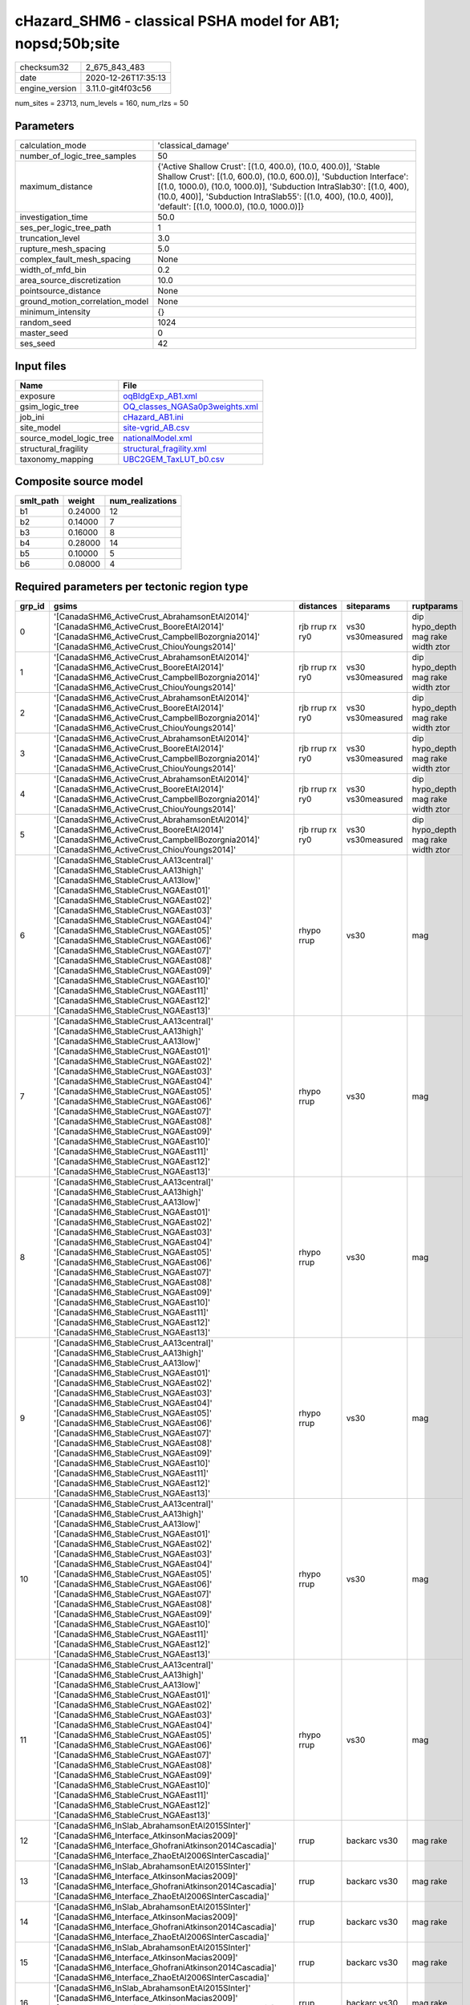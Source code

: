 cHazard_SHM6 - classical PSHA model for AB1; nopsd;50b;site
===========================================================

============== ===================
checksum32     2_675_843_483      
date           2020-12-26T17:35:13
engine_version 3.11.0-git4f03c56  
============== ===================

num_sites = 23713, num_levels = 160, num_rlzs = 50

Parameters
----------
=============================== =============================================================================================================================================================================================================================================================================================================================
calculation_mode                'classical_damage'                                                                                                                                                                                                                                                                                                           
number_of_logic_tree_samples    50                                                                                                                                                                                                                                                                                                                           
maximum_distance                {'Active Shallow Crust': [(1.0, 400.0), (10.0, 400.0)], 'Stable Shallow Crust': [(1.0, 600.0), (10.0, 600.0)], 'Subduction Interface': [(1.0, 1000.0), (10.0, 1000.0)], 'Subduction IntraSlab30': [(1.0, 400), (10.0, 400)], 'Subduction IntraSlab55': [(1.0, 400), (10.0, 400)], 'default': [(1.0, 1000.0), (10.0, 1000.0)]}
investigation_time              50.0                                                                                                                                                                                                                                                                                                                         
ses_per_logic_tree_path         1                                                                                                                                                                                                                                                                                                                            
truncation_level                3.0                                                                                                                                                                                                                                                                                                                          
rupture_mesh_spacing            5.0                                                                                                                                                                                                                                                                                                                          
complex_fault_mesh_spacing      None                                                                                                                                                                                                                                                                                                                         
width_of_mfd_bin                0.2                                                                                                                                                                                                                                                                                                                          
area_source_discretization      10.0                                                                                                                                                                                                                                                                                                                         
pointsource_distance            None                                                                                                                                                                                                                                                                                                                         
ground_motion_correlation_model None                                                                                                                                                                                                                                                                                                                         
minimum_intensity               {}                                                                                                                                                                                                                                                                                                                           
random_seed                     1024                                                                                                                                                                                                                                                                                                                         
master_seed                     0                                                                                                                                                                                                                                                                                                                            
ses_seed                        42                                                                                                                                                                                                                                                                                                                           
=============================== =============================================================================================================================================================================================================================================================================================================================

Input files
-----------
======================= ==================================================================
Name                    File                                                              
======================= ==================================================================
exposure                `oqBldgExp_AB1.xml <oqBldgExp_AB1.xml>`_                          
gsim_logic_tree         `OQ_classes_NGASa0p3weights.xml <OQ_classes_NGASa0p3weights.xml>`_
job_ini                 `cHazard_AB1.ini <cHazard_AB1.ini>`_                              
site_model              `site-vgrid_AB.csv <site-vgrid_AB.csv>`_                          
source_model_logic_tree `nationalModel.xml <nationalModel.xml>`_                          
structural_fragility    `structural_fragility.xml <structural_fragility.xml>`_            
taxonomy_mapping        `UBC2GEM_TaxLUT_b0.csv <UBC2GEM_TaxLUT_b0.csv>`_                  
======================= ==================================================================

Composite source model
----------------------
========= ======= ================
smlt_path weight  num_realizations
========= ======= ================
b1        0.24000 12              
b2        0.14000 7               
b3        0.16000 8               
b4        0.28000 14              
b5        0.10000 5               
b6        0.08000 4               
========= ======= ================

Required parameters per tectonic region type
--------------------------------------------
====== ============================================================================================================================================================================================================================================================================================================================================================================================================================================================================================================================================================================================================== =============== ================= ==================================
grp_id gsims                                                                                                                                                                                                                                                                                                                                                                                                                                                                                                                                                                                                          distances       siteparams        ruptparams                        
====== ============================================================================================================================================================================================================================================================================================================================================================================================================================================================================================================================================================================================================== =============== ================= ==================================
0      '[CanadaSHM6_ActiveCrust_AbrahamsonEtAl2014]' '[CanadaSHM6_ActiveCrust_BooreEtAl2014]' '[CanadaSHM6_ActiveCrust_CampbellBozorgnia2014]' '[CanadaSHM6_ActiveCrust_ChiouYoungs2014]'                                                                                                                                                                                                                                                                                                                                                                                                                             rjb rrup rx ry0 vs30 vs30measured dip hypo_depth mag rake width ztor
1      '[CanadaSHM6_ActiveCrust_AbrahamsonEtAl2014]' '[CanadaSHM6_ActiveCrust_BooreEtAl2014]' '[CanadaSHM6_ActiveCrust_CampbellBozorgnia2014]' '[CanadaSHM6_ActiveCrust_ChiouYoungs2014]'                                                                                                                                                                                                                                                                                                                                                                                                                             rjb rrup rx ry0 vs30 vs30measured dip hypo_depth mag rake width ztor
2      '[CanadaSHM6_ActiveCrust_AbrahamsonEtAl2014]' '[CanadaSHM6_ActiveCrust_BooreEtAl2014]' '[CanadaSHM6_ActiveCrust_CampbellBozorgnia2014]' '[CanadaSHM6_ActiveCrust_ChiouYoungs2014]'                                                                                                                                                                                                                                                                                                                                                                                                                             rjb rrup rx ry0 vs30 vs30measured dip hypo_depth mag rake width ztor
3      '[CanadaSHM6_ActiveCrust_AbrahamsonEtAl2014]' '[CanadaSHM6_ActiveCrust_BooreEtAl2014]' '[CanadaSHM6_ActiveCrust_CampbellBozorgnia2014]' '[CanadaSHM6_ActiveCrust_ChiouYoungs2014]'                                                                                                                                                                                                                                                                                                                                                                                                                             rjb rrup rx ry0 vs30 vs30measured dip hypo_depth mag rake width ztor
4      '[CanadaSHM6_ActiveCrust_AbrahamsonEtAl2014]' '[CanadaSHM6_ActiveCrust_BooreEtAl2014]' '[CanadaSHM6_ActiveCrust_CampbellBozorgnia2014]' '[CanadaSHM6_ActiveCrust_ChiouYoungs2014]'                                                                                                                                                                                                                                                                                                                                                                                                                             rjb rrup rx ry0 vs30 vs30measured dip hypo_depth mag rake width ztor
5      '[CanadaSHM6_ActiveCrust_AbrahamsonEtAl2014]' '[CanadaSHM6_ActiveCrust_BooreEtAl2014]' '[CanadaSHM6_ActiveCrust_CampbellBozorgnia2014]' '[CanadaSHM6_ActiveCrust_ChiouYoungs2014]'                                                                                                                                                                                                                                                                                                                                                                                                                             rjb rrup rx ry0 vs30 vs30measured dip hypo_depth mag rake width ztor
6      '[CanadaSHM6_StableCrust_AA13central]' '[CanadaSHM6_StableCrust_AA13high]' '[CanadaSHM6_StableCrust_AA13low]' '[CanadaSHM6_StableCrust_NGAEast01]' '[CanadaSHM6_StableCrust_NGAEast02]' '[CanadaSHM6_StableCrust_NGAEast03]' '[CanadaSHM6_StableCrust_NGAEast04]' '[CanadaSHM6_StableCrust_NGAEast05]' '[CanadaSHM6_StableCrust_NGAEast06]' '[CanadaSHM6_StableCrust_NGAEast07]' '[CanadaSHM6_StableCrust_NGAEast08]' '[CanadaSHM6_StableCrust_NGAEast09]' '[CanadaSHM6_StableCrust_NGAEast10]' '[CanadaSHM6_StableCrust_NGAEast11]' '[CanadaSHM6_StableCrust_NGAEast12]' '[CanadaSHM6_StableCrust_NGAEast13]' rhypo rrup      vs30              mag                               
7      '[CanadaSHM6_StableCrust_AA13central]' '[CanadaSHM6_StableCrust_AA13high]' '[CanadaSHM6_StableCrust_AA13low]' '[CanadaSHM6_StableCrust_NGAEast01]' '[CanadaSHM6_StableCrust_NGAEast02]' '[CanadaSHM6_StableCrust_NGAEast03]' '[CanadaSHM6_StableCrust_NGAEast04]' '[CanadaSHM6_StableCrust_NGAEast05]' '[CanadaSHM6_StableCrust_NGAEast06]' '[CanadaSHM6_StableCrust_NGAEast07]' '[CanadaSHM6_StableCrust_NGAEast08]' '[CanadaSHM6_StableCrust_NGAEast09]' '[CanadaSHM6_StableCrust_NGAEast10]' '[CanadaSHM6_StableCrust_NGAEast11]' '[CanadaSHM6_StableCrust_NGAEast12]' '[CanadaSHM6_StableCrust_NGAEast13]' rhypo rrup      vs30              mag                               
8      '[CanadaSHM6_StableCrust_AA13central]' '[CanadaSHM6_StableCrust_AA13high]' '[CanadaSHM6_StableCrust_AA13low]' '[CanadaSHM6_StableCrust_NGAEast01]' '[CanadaSHM6_StableCrust_NGAEast02]' '[CanadaSHM6_StableCrust_NGAEast03]' '[CanadaSHM6_StableCrust_NGAEast04]' '[CanadaSHM6_StableCrust_NGAEast05]' '[CanadaSHM6_StableCrust_NGAEast06]' '[CanadaSHM6_StableCrust_NGAEast07]' '[CanadaSHM6_StableCrust_NGAEast08]' '[CanadaSHM6_StableCrust_NGAEast09]' '[CanadaSHM6_StableCrust_NGAEast10]' '[CanadaSHM6_StableCrust_NGAEast11]' '[CanadaSHM6_StableCrust_NGAEast12]' '[CanadaSHM6_StableCrust_NGAEast13]' rhypo rrup      vs30              mag                               
9      '[CanadaSHM6_StableCrust_AA13central]' '[CanadaSHM6_StableCrust_AA13high]' '[CanadaSHM6_StableCrust_AA13low]' '[CanadaSHM6_StableCrust_NGAEast01]' '[CanadaSHM6_StableCrust_NGAEast02]' '[CanadaSHM6_StableCrust_NGAEast03]' '[CanadaSHM6_StableCrust_NGAEast04]' '[CanadaSHM6_StableCrust_NGAEast05]' '[CanadaSHM6_StableCrust_NGAEast06]' '[CanadaSHM6_StableCrust_NGAEast07]' '[CanadaSHM6_StableCrust_NGAEast08]' '[CanadaSHM6_StableCrust_NGAEast09]' '[CanadaSHM6_StableCrust_NGAEast10]' '[CanadaSHM6_StableCrust_NGAEast11]' '[CanadaSHM6_StableCrust_NGAEast12]' '[CanadaSHM6_StableCrust_NGAEast13]' rhypo rrup      vs30              mag                               
10     '[CanadaSHM6_StableCrust_AA13central]' '[CanadaSHM6_StableCrust_AA13high]' '[CanadaSHM6_StableCrust_AA13low]' '[CanadaSHM6_StableCrust_NGAEast01]' '[CanadaSHM6_StableCrust_NGAEast02]' '[CanadaSHM6_StableCrust_NGAEast03]' '[CanadaSHM6_StableCrust_NGAEast04]' '[CanadaSHM6_StableCrust_NGAEast05]' '[CanadaSHM6_StableCrust_NGAEast06]' '[CanadaSHM6_StableCrust_NGAEast07]' '[CanadaSHM6_StableCrust_NGAEast08]' '[CanadaSHM6_StableCrust_NGAEast09]' '[CanadaSHM6_StableCrust_NGAEast10]' '[CanadaSHM6_StableCrust_NGAEast11]' '[CanadaSHM6_StableCrust_NGAEast12]' '[CanadaSHM6_StableCrust_NGAEast13]' rhypo rrup      vs30              mag                               
11     '[CanadaSHM6_StableCrust_AA13central]' '[CanadaSHM6_StableCrust_AA13high]' '[CanadaSHM6_StableCrust_AA13low]' '[CanadaSHM6_StableCrust_NGAEast01]' '[CanadaSHM6_StableCrust_NGAEast02]' '[CanadaSHM6_StableCrust_NGAEast03]' '[CanadaSHM6_StableCrust_NGAEast04]' '[CanadaSHM6_StableCrust_NGAEast05]' '[CanadaSHM6_StableCrust_NGAEast06]' '[CanadaSHM6_StableCrust_NGAEast07]' '[CanadaSHM6_StableCrust_NGAEast08]' '[CanadaSHM6_StableCrust_NGAEast09]' '[CanadaSHM6_StableCrust_NGAEast10]' '[CanadaSHM6_StableCrust_NGAEast11]' '[CanadaSHM6_StableCrust_NGAEast12]' '[CanadaSHM6_StableCrust_NGAEast13]' rhypo rrup      vs30              mag                               
12     '[CanadaSHM6_InSlab_AbrahamsonEtAl2015SInter]' '[CanadaSHM6_Interface_AtkinsonMacias2009]' '[CanadaSHM6_Interface_GhofraniAtkinson2014Cascadia]' '[CanadaSHM6_Interface_ZhaoEtAl2006SInterCascadia]'                                                                                                                                                                                                                                                                                                                                                                                                           rrup            backarc vs30      mag rake                          
13     '[CanadaSHM6_InSlab_AbrahamsonEtAl2015SInter]' '[CanadaSHM6_Interface_AtkinsonMacias2009]' '[CanadaSHM6_Interface_GhofraniAtkinson2014Cascadia]' '[CanadaSHM6_Interface_ZhaoEtAl2006SInterCascadia]'                                                                                                                                                                                                                                                                                                                                                                                                           rrup            backarc vs30      mag rake                          
14     '[CanadaSHM6_InSlab_AbrahamsonEtAl2015SInter]' '[CanadaSHM6_Interface_AtkinsonMacias2009]' '[CanadaSHM6_Interface_GhofraniAtkinson2014Cascadia]' '[CanadaSHM6_Interface_ZhaoEtAl2006SInterCascadia]'                                                                                                                                                                                                                                                                                                                                                                                                           rrup            backarc vs30      mag rake                          
15     '[CanadaSHM6_InSlab_AbrahamsonEtAl2015SInter]' '[CanadaSHM6_Interface_AtkinsonMacias2009]' '[CanadaSHM6_Interface_GhofraniAtkinson2014Cascadia]' '[CanadaSHM6_Interface_ZhaoEtAl2006SInterCascadia]'                                                                                                                                                                                                                                                                                                                                                                                                           rrup            backarc vs30      mag rake                          
16     '[CanadaSHM6_InSlab_AbrahamsonEtAl2015SInter]' '[CanadaSHM6_Interface_AtkinsonMacias2009]' '[CanadaSHM6_Interface_GhofraniAtkinson2014Cascadia]' '[CanadaSHM6_Interface_ZhaoEtAl2006SInterCascadia]'                                                                                                                                                                                                                                                                                                                                                                                                           rrup            backarc vs30      mag rake                          
17     '[CanadaSHM6_InSlab_AbrahamsonEtAl2015SInter]' '[CanadaSHM6_Interface_AtkinsonMacias2009]' '[CanadaSHM6_Interface_GhofraniAtkinson2014Cascadia]' '[CanadaSHM6_Interface_ZhaoEtAl2006SInterCascadia]'                                                                                                                                                                                                                                                                                                                                                                                                           rrup            backarc vs30      mag rake                          
18     '[CanadaSHM6_InSlab_AbrahamsonEtAl2015SSlab30]' '[CanadaSHM6_InSlab_AtkinsonBoore2003SSlabCascadia30]' '[CanadaSHM6_InSlab_GarciaEtAl2005SSlab30]' '[CanadaSHM6_InSlab_ZhaoEtAl2006SSlabCascadia30]'                                                                                                                                                                                                                                                                                                                                                                                                           rhypo rrup      backarc vs30      hypo_depth mag                    
19     '[CanadaSHM6_InSlab_AbrahamsonEtAl2015SSlab30]' '[CanadaSHM6_InSlab_AtkinsonBoore2003SSlabCascadia30]' '[CanadaSHM6_InSlab_GarciaEtAl2005SSlab30]' '[CanadaSHM6_InSlab_ZhaoEtAl2006SSlabCascadia30]'                                                                                                                                                                                                                                                                                                                                                                                                           rhypo rrup      backarc vs30      hypo_depth mag                    
20     '[CanadaSHM6_InSlab_AbrahamsonEtAl2015SSlab30]' '[CanadaSHM6_InSlab_AtkinsonBoore2003SSlabCascadia30]' '[CanadaSHM6_InSlab_GarciaEtAl2005SSlab30]' '[CanadaSHM6_InSlab_ZhaoEtAl2006SSlabCascadia30]'                                                                                                                                                                                                                                                                                                                                                                                                           rhypo rrup      backarc vs30      hypo_depth mag                    
21     '[CanadaSHM6_InSlab_AbrahamsonEtAl2015SSlab30]' '[CanadaSHM6_InSlab_AtkinsonBoore2003SSlabCascadia30]' '[CanadaSHM6_InSlab_GarciaEtAl2005SSlab30]' '[CanadaSHM6_InSlab_ZhaoEtAl2006SSlabCascadia30]'                                                                                                                                                                                                                                                                                                                                                                                                           rhypo rrup      backarc vs30      hypo_depth mag                    
22     '[CanadaSHM6_InSlab_AbrahamsonEtAl2015SSlab30]' '[CanadaSHM6_InSlab_AtkinsonBoore2003SSlabCascadia30]' '[CanadaSHM6_InSlab_GarciaEtAl2005SSlab30]' '[CanadaSHM6_InSlab_ZhaoEtAl2006SSlabCascadia30]'                                                                                                                                                                                                                                                                                                                                                                                                           rhypo rrup      backarc vs30      hypo_depth mag                    
23     '[CanadaSHM6_InSlab_AbrahamsonEtAl2015SSlab30]' '[CanadaSHM6_InSlab_AtkinsonBoore2003SSlabCascadia30]' '[CanadaSHM6_InSlab_GarciaEtAl2005SSlab30]' '[CanadaSHM6_InSlab_ZhaoEtAl2006SSlabCascadia30]'                                                                                                                                                                                                                                                                                                                                                                                                           rhypo rrup      backarc vs30      hypo_depth mag                    
24     '[CanadaSHM6_InSlab_AbrahamsonEtAl2015SSlab55]' '[CanadaSHM6_InSlab_AtkinsonBoore2003SSlabCascadia55]' '[CanadaSHM6_InSlab_GarciaEtAl2005SSlab55]' '[CanadaSHM6_InSlab_ZhaoEtAl2006SSlabCascadia55]'                                                                                                                                                                                                                                                                                                                                                                                                           rhypo rrup      backarc vs30      hypo_depth mag                    
25     '[CanadaSHM6_InSlab_AbrahamsonEtAl2015SSlab55]' '[CanadaSHM6_InSlab_AtkinsonBoore2003SSlabCascadia55]' '[CanadaSHM6_InSlab_GarciaEtAl2005SSlab55]' '[CanadaSHM6_InSlab_ZhaoEtAl2006SSlabCascadia55]'                                                                                                                                                                                                                                                                                                                                                                                                           rhypo rrup      backarc vs30      hypo_depth mag                    
26     '[CanadaSHM6_InSlab_AbrahamsonEtAl2015SSlab55]' '[CanadaSHM6_InSlab_AtkinsonBoore2003SSlabCascadia55]' '[CanadaSHM6_InSlab_GarciaEtAl2005SSlab55]' '[CanadaSHM6_InSlab_ZhaoEtAl2006SSlabCascadia55]'                                                                                                                                                                                                                                                                                                                                                                                                           rhypo rrup      backarc vs30      hypo_depth mag                    
27     '[CanadaSHM6_InSlab_AbrahamsonEtAl2015SSlab55]' '[CanadaSHM6_InSlab_AtkinsonBoore2003SSlabCascadia55]' '[CanadaSHM6_InSlab_GarciaEtAl2005SSlab55]' '[CanadaSHM6_InSlab_ZhaoEtAl2006SSlabCascadia55]'                                                                                                                                                                                                                                                                                                                                                                                                           rhypo rrup      backarc vs30      hypo_depth mag                    
28     '[CanadaSHM6_InSlab_AbrahamsonEtAl2015SSlab55]' '[CanadaSHM6_InSlab_AtkinsonBoore2003SSlabCascadia55]' '[CanadaSHM6_InSlab_GarciaEtAl2005SSlab55]' '[CanadaSHM6_InSlab_ZhaoEtAl2006SSlabCascadia55]'                                                                                                                                                                                                                                                                                                                                                                                                           rhypo rrup      backarc vs30      hypo_depth mag                    
29     '[CanadaSHM6_InSlab_AbrahamsonEtAl2015SSlab55]' '[CanadaSHM6_InSlab_AtkinsonBoore2003SSlabCascadia55]' '[CanadaSHM6_InSlab_GarciaEtAl2005SSlab55]' '[CanadaSHM6_InSlab_ZhaoEtAl2006SSlabCascadia55]'                                                                                                                                                                                                                                                                                                                                                                                                           rhypo rrup      backarc vs30      hypo_depth mag                    
====== ============================================================================================================================================================================================================================================================================================================================================================================================================================================================================================================================================================================================================== =============== ================= ==================================

Exposure model
--------------
=========== =======
#assets     127_116
#taxonomies 680    
=========== =======

============= ======= ======= === === ========= ==========
taxonomy      mean    stddev  min max num_sites num_assets
RES3E-W2-LC   1.31496 0.64362 1   5   254       334       
RES3E-W2-PC   1.26923 0.66033 1   6   286       363       
COM3-C2L-PC   1.33902 1.04878 1   12  410       549       
COM3-C3L-PC   1.37764 1.30308 1   22  805       1_109     
COM3-RM1L-PC  1.36478 1.18688 1   15  477       651       
COM3-URML-PC  1.31831 1.03032 1   14  688       907       
COM3-W3-PC    1.25441 1.12513 1   15  397       498       
RES3D-RM1L-PC 1.18750 0.57394 1   5   160       190       
RES3D-URML-PC 1.03030 0.17273 1   2   66        68        
RES3D-W2-PC   1.54717 1.66286 1   24  477       738       
RES3F-C2M-PC  1.00000 0.0     1   1   17        17        
RES3F-URMM-PC 1.14286 0.41739 1   3   42        48        
COM7-W3-PC    1.23148 0.69183 1   7   108       133       
COM1-RM1L-PC  1.41611 1.13110 1   10  447       633       
COM1-S4L-PC   1.30178 0.80033 1   7   169       220       
COM1-S5L-PC   1.27391 0.72312 1   7   230       293       
COM1-W3-PC    1.23841 0.69367 1   9   302       374       
COM4-C1L-PC   1.23515 0.90855 1   11  404       499       
COM4-PC1-PC   1.27645 0.79080 1   7   293       374       
COM4-RM1L-PC  1.46766 1.48470 1   22  1_206     1_770     
COM4-RM2L-PC  1.08451 0.28013 1   2   71        77        
COM4-S4L-PC   1.30994 0.84094 1   8   342       448       
COM4-W3-PC    1.32940 1.18157 1   19  847       1_126     
COM2-C2L-PC   1.14013 0.66466 1   7   157       179       
RES1-W1-LC    2.13345 2.29631 1   86  19_671    41_967    
RES1-W1-PC    1.40255 1.65840 1   38  2_273     3_188     
RES1-W4-PC    1.49748 1.74840 1   61  8_545     12_796    
RES3A-W1-LC   2.35678 2.64614 1   54  1_948     4_591     
RES1-URML-PC  1.22415 1.17965 1   27  2_253     2_758     
RES1-W4-LC    1.26036 0.59556 1   19  5_381     6_782     
COM2-RM1L-PC  1.23529 0.59241 1   5   119       147       
COM4-S1L-PC   1.27062 0.85148 1   10  388       493       
COM4-S1M-PC   1.09259 0.29121 1   2   108       118       
COM4-URML-PC  1.18905 0.55935 1   8   566       673       
IND6-RM1M-PC  1.00000 0.0     1   1   24        24        
IND6-S1L-PC   1.08511 0.45825 1   4   47        51        
IND4-C2L-PC   1.37324 1.23041 1   12  284       390       
IND4-RM1M-PC  1.08333 0.28868 1   2   12        13        
IND3-C2L-PC   1.22727 0.56501 1   4   44        54        
IND3-URML-PC  1.05556 0.23121 1   2   54        57        
REL1-RM1L-PC  1.23529 0.56188 1   4   238       294       
REL1-S5M-PC   1.00000 0.0     1   1   3         3         
REL1-W2-PC    1.34511 1.05847 1   13  368       495       
AGR1-W3-PC    1.51230 0.80370 1   5   244       369       
COM1-C3L-PC   1.17073 0.54522 1   7   246       288       
COM4-C3L-PC   1.10438 0.40170 1   5   297       328       
RES3B-URML-PC 1.30661 0.94856 1   12  499       652       
COM2-S1L-PC   1.34764 1.00181 1   12  233       314       
COM2-S2L-PC   1.32768 0.93236 1   9   177       235       
RES3D-W2-LC   1.75856 1.09921 1   10  526       925       
RES3D-W4-PC   1.33333 0.95405 1   10  324       432       
COM3-C3M-PC   1.06579 0.37720 1   4   76        81        
RES3C-RM1L-PC 1.40850 1.02739 1   11  306       431       
RES3C-W1-LC   1.38938 0.71330 1   8   452       628       
RES3C-W2-LC   1.22552 0.42560 1   3   337       413       
RES3C-W2-PC   1.38961 0.84711 1   11  385       535       
RES3C-W4-PC   1.33550 0.82929 1   9   307       410       
IND6-C3L-PC   1.12849 0.46167 1   5   358       404       
IND6-S4M-PC   1.07692 0.27735 1   2   13        14        
IND6-W3-PC    1.09774 0.40573 1   4   133       146       
RES3A-W4-PC   1.52530 1.24683 1   21  988       1_507     
COM4-S2L-PC   1.26888 0.79595 1   11  331       420       
COM4-S5L-PC   1.21437 0.75958 1   12  863       1_048     
RES3B-W1-LC   1.33158 0.71954 1   9   380       506       
RES3B-W2-PC   1.43045 0.81662 1   9   381       545       
RES3A-W2-PC   1.27802 0.88561 1   14  464       593       
IND6-C2L-PC   1.16547 0.57227 1   6   139       162       
COM4-S3-PC    1.20000 0.51716 1   5   170       204       
RES3B-W4-PC   1.27500 0.49049 1   3   200       255       
RES2-MH-LC    1.14471 0.47572 1   9   1_465     1_677     
RES2-MH-PC    1.29694 0.85835 1   15  2_812     3_647     
IND6-RM1L-PC  1.17872 0.60090 1   6   235       277       
RES3C-C1L-PC  1.06250 0.24593 1   2   32        34        
RES3C-URML-PC 1.00769 0.08771 1   2   130       131       
RES3F-W2-PC   1.17703 0.47256 1   5   209       246       
RES3D-C2M-PC  1.07407 0.26688 1   2   27        29        
RES3D-S4L-PC  1.10526 0.31530 1   2   19        21        
COM4-S5M-PC   1.05983 0.23819 1   2   117       124       
COM2-PC1-PC   1.24561 0.82432 1   9   228       284       
IND1-RM1L-PC  1.19266 0.51778 1   5   109       130       
IND1-W3-PC    1.20175 0.48298 1   3   114       137       
COM1-C2L-LC   1.08791 0.38437 1   4   91        99        
COM3-W3-LC    1.09690 0.35603 1   4   258       283       
RES3F-W2-LC   1.25000 0.51263 1   3   216       270       
RES3A-W4-LC   1.27062 0.47912 1   5   691       878       
COM3-RM2M-PC  1.00000 0.0     1   1   15        15        
COM1-PC1-PC   1.15789 0.44521 1   3   95        110       
COM3-S4L-PC   1.00000 0.0     1   1   42        42        
COM1-RM1L-LC  1.15054 0.48606 1   7   279       321       
RES3C-W4-LC   1.15603 0.41816 1   5   282       326       
EDU1-W2-PC    1.23355 0.66605 1   7   304       375       
IND1-C2L-PC   1.19549 0.51432 1   4   133       159       
COM1-S2L-PC   1.06667 0.33029 1   3   45        48        
COM1-URML-PC  1.15419 0.40791 1   3   227       262       
COM3-RM2L-PC  1.05128 0.32026 1   3   39        41        
IND2-C2L-PC   1.05714 0.23550 1   2   35        37        
IND2-PC2L-PC  1.05128 0.22346 1   2   39        41        
IND2-S1L-PC   1.05128 0.22346 1   2   39        41        
IND2-URML-PC  1.06122 0.24223 1   2   49        52        
REL1-RM1M-PC  1.07143 0.26227 1   2   28        30        
COM2-W3-PC    1.24038 0.64605 1   5   104       129       
GOV1-S2L-PC   1.00000 0.0     1   1   2         2         
GOV1-W2-PC    1.16842 0.53896 1   4   95        111       
REL1-C3L-PC   1.10870 0.37670 1   3   92        102       
EDU1-RM1L-PC  1.00000 0.0     1   1   28        28        
COM4-S4L-LC   1.11163 0.42865 1   5   215       239       
COM7-S4L-PC   1.13158 0.49912 1   4   76        86        
IND6-C2M-PC   1.08333 0.40825 1   3   24        26        
IND6-W3-LC    1.03704 0.19003 1   2   81        84        
COM1-RM2L-PC  1.02564 0.16013 1   2   39        40        
COM4-C2L-PC   1.18043 0.56578 1   5   327       386       
COM3-S1L-PC   1.04167 0.20412 1   2   24        25        
IND4-RM1L-PC  1.32110 0.94164 1   8   109       144       
RES4-RM1M-PC  1.05128 0.22346 1   2   39        41        
RES4-W3-PC    1.40152 0.81830 1   7   132       185       
REL1-S5L-PC   1.00000 0.0     1   1   6         6         
COM4-PC2L-PC  1.10843 0.41355 1   4   83        92        
COM7-W3-LC    1.01587 0.12599 1   2   63        64        
RES3D-RM1L-LC 1.08197 0.30397 1   3   122       132       
RES3E-W4-PC   1.08750 0.28435 1   2   80        87        
COM4-W3-LC    1.10604 0.31339 1   3   613       678       
IND2-PC1-LC   1.08108 0.27672 1   2   37        40        
IND6-C3M-PC   1.05556 0.23231 1   2   36        38        
REL1-C2L-LC   1.00000 0.0     1   1   8         8         
RES3A-W2-LC   1.14085 0.37767 1   4   284       324       
COM7-S2L-PC   1.23333 0.67891 1   4   30        37        
RES3D-W4-LC   1.20179 0.43454 1   4   223       268       
RES4-C3L-PC   1.22222 0.54832 1   3   18        22        
RES4-RM1L-PC  1.10000 0.37893 1   3   40        44        
REL1-RM1M-LC  1.00000 0.0     1   1   8         8         
RES3C-C1M-PC  1.00000 0.0     1   1   16        16        
RES3C-RM1L-LC 1.15909 0.39212 1   4   308       357       
EDU1-MH-PC    1.12500 0.46340 1   3   40        45        
IND4-C3L-PC   1.14583 0.41203 1   3   48        55        
IND4-URML-PC  1.36923 0.65118 1   4   65        89        
IND1-C3L-PC   1.20000 0.40289 1   2   70        84        
IND1-C3M-PC   1.14286 0.36314 1   2   14        16        
RES4-C2H-PC   1.28571 0.75593 1   3   7         9         
RES4-C2M-PC   1.04348 0.20851 1   2   23        24        
COM1-S1L-PC   1.13514 0.38193 1   3   74        84        
COM3-S2L-PC   1.00000 0.0     1   1   4         4         
RES3D-C3L-PC  1.00000 0.0     1   1   2         2         
AGR1-W3-LC    1.64032 1.05460 1   7   253       415       
IND2-PC1-PC   1.14085 0.35034 1   2   71        81        
COM4-C2H-PC   1.17925 0.47403 1   4   106       125       
COM4-C2M-PC   1.07500 0.30914 1   3   80        86        
COM4-S2H-PC   1.02857 0.16903 1   2   35        36        
COM2-C3M-PC   1.10843 0.34964 1   3   83        92        
COM4-S2M-PC   1.04412 0.20688 1   2   68        71        
IND2-RM1L-PC  1.18072 0.47227 1   3   83        98        
COM6-W3-PC    1.15385 0.55470 1   3   13        15        
RES6-W3-LC    1.00000 0.0     1   1   13        13        
IND4-C2M-PC   1.09091 0.30151 1   2   11        12        
COM1-C2L-PC   1.17901 0.55621 1   6   162       191       
COM4-S4M-PC   1.02941 0.17150 1   2   34        35        
RES3E-URML-PC 1.00000 0.0     1   1   17        17        
RES4-C1M-PC   1.00000 0.0     1   1   2         2         
GOV1-C2L-PC   1.12195 0.39970 1   3   41        46        
GOV1-RM1M-PC  1.10526 0.31530 1   2   19        21        
REL1-RM2M-PC  1.00000 0.0     1   1   3         3         
RES4-RM1L-LC  1.04000 0.20000 1   2   25        26        
COM4-C1L-LC   1.08696 0.32174 1   4   253       275       
COM4-RM1M-PC  1.09091 0.29080 1   2   44        48        
COM7-RM1L-PC  1.24561 0.58840 1   5   114       142       
RES3D-C1L-PC  1.00000 0.0     1   1   10        10        
RES3D-S1L-PC  1.00000 0.0     1   1   4         4         
RES3A-URML-PC 1.08271 0.30207 1   3   266       288       
RES3E-C1M-PC  1.00000 0.0     1   1   3         3         
RES4-W3-LC    1.24051 0.55965 1   4   79        98        
COM5-S5L-PC   1.04000 0.20000 1   2   25        26        
EDU2-W3-PC    1.00000 0.0     1   1   10        10        
COM5-C2L-LC   1.00000 0.0     1   1   4         4         
COM5-S4L-PC   1.25000 0.54072 1   3   60        75        
COM5-W3-PC    1.10000 0.30779 1   2   20        22        
RES3E-C2M-PC  1.00000 0.0     1   1   23        23        
COM1-PC2L-PC  1.05263 0.22629 1   2   38        40        
COM1-S4M-PC   1.00000 0.0     1   1   7         7         
COM1-W3-LC    1.09045 0.30461 1   3   199       217       
COM3-RM1L-LC  1.13389 0.37638 1   4   239       271       
COM3-S5L-PC   1.05882 0.23883 1   2   34        36        
RES3D-C1M-PC  1.00000 0.0     1   1   5         5         
RES3D-C2L-PC  1.00000 0.0     1   1   22        22        
COM4-URMM-PC  1.09259 0.33074 1   3   162       177       
COM4-S1H-PC   1.00000 0.0     1   1   6         6         
COM7-S5L-PC   1.20635 0.40793 1   2   63        76        
COM7-URML-PC  1.14545 0.40452 1   3   55        63        
COM1-S1M-LC   1.00000 0.0     1   1   3         3         
REL1-URML-PC  1.04167 0.20412 1   2   24        25        
COM3-PC1-PC   1.03333 0.18257 1   2   30        31        
IND2-W3-PC    1.00000 0.0     1   1   20        20        
COM2-URML-PC  1.05634 0.23221 1   2   71        75        
IND6-S4M-LC   1.00000 0.0     1   1   12        12        
COM2-S2L-LC   1.10577 0.33900 1   3   104       115       
IND4-RM2L-PC  1.00000 0.0     1   1   13        13        
IND6-S4L-PC   1.08333 0.28868 1   2   12        13        
COM2-W3-LC    1.07595 0.26661 1   2   79        85        
COM3-RM2L-LC  1.10000 0.30779 1   2   20        22        
IND4-C2L-LC   1.13043 0.42381 1   5   184       208       
IND4-RM1L-LC  1.07353 0.26294 1   2   68        73        
IND4-S1L-LC   1.11111 0.33333 1   2   9         10        
IND4-S1L-PC   1.25926 0.52569 1   3   27        34        
IND4-S2L-PC   1.23810 0.43644 1   2   21        26        
IND4-S2M-PC   1.33333 0.57735 1   3   21        28        
IND4-S3-PC    1.16667 0.38925 1   2   12        14        
IND4-S4M-PC   1.00000 0.0     1   1   10        10        
IND6-C2L-LC   1.07317 0.26202 1   2   82        88        
COM3-RM1M-PC  1.02500 0.15811 1   2   40        41        
IND1-RM1L-LC  1.08451 0.28013 1   2   71        77        
IND1-URML-PC  1.04950 0.21800 1   2   101       106       
IND1-W3-LC    1.05556 0.23121 1   2   54        57        
COM2-C3H-PC   1.15517 0.36523 1   2   58        67        
COM2-C3L-PC   1.00000 0.0     1   1   21        21        
COM2-PC2L-PC  1.22330 0.54110 1   4   103       126       
COM2-S1L-LC   1.11034 0.31441 1   2   145       161       
COM2-S3-PC    1.16484 0.52204 1   5   91        106       
COM2-S5L-PC   1.10714 0.31497 1   2   28        31        
COM4-C1M-PC   1.12698 0.38066 1   3   63        71        
COM4-C2L-LC   1.08796 0.28390 1   2   216       235       
COM4-PC1-LC   1.10194 0.34823 1   4   206       227       
COM4-RM1L-LC  1.17978 0.47712 1   9   801       945       
COM4-S1L-LC   1.05217 0.22286 1   2   230       242       
COM4-S2L-LC   1.07692 0.26716 1   2   195       210       
COM4-S3-LC    1.04040 0.19791 1   2   99        103       
COM1-S4L-LC   1.11111 0.40125 1   4   99        110       
COM7-C2L-PC   1.11364 0.32104 1   2   44        49        
COM1-S3-PC    1.03571 0.18898 1   2   28        29        
EDU1-C3L-PC   1.02778 0.16667 1   2   36        37        
RES3C-RM2L-PC 1.05000 0.22361 1   2   20        21        
AGR1-URMM-PC  1.12500 0.33304 1   2   72        81        
COM4-S1M-LC   1.02000 0.14142 1   2   50        51        
COM2-C2L-LC   1.09615 0.38211 1   4   104       114       
COM2-C2M-PC   1.07547 0.26668 1   2   53        57        
COM2-PC1-LC   1.08392 0.34593 1   4   143       155       
COM2-S3-LC    1.04412 0.20688 1   2   68        71        
GOV1-C2L-LC   1.00000 0.0     1   1   10        10        
GOV1-S5L-PC   1.00000 0.0     1   1   7         7         
REL1-W2-LC    1.09357 0.34728 1   4   171       187       
EDU1-W2-LC    1.07042 0.25676 1   2   142       152       
IND4-W3-PC    1.14706 0.35949 1   2   34        39        
RES4-RM1M-LC  1.04545 0.21320 1   2   22        23        
RES4-URMM-PC  1.02857 0.16903 1   2   35        36        
COM3-C2L-LC   1.12054 0.41142 1   5   224       251       
EDU1-S5L-PC   1.00000 0.0     1   1   25        25        
COM1-RM1M-PC  1.04545 0.21071 1   2   44        46        
COM5-S4L-LC   1.00000 0.0     1   1   20        20        
COM2-RM1M-PC  1.17172 0.47467 1   4   99        116       
REL1-RM1L-LC  1.04598 0.21065 1   2   87        91        
COM1-RM1M-LC  1.06667 0.25820 1   2   15        16        
COM7-C2L-LC   1.00000 0.0     1   1   18        18        
RES3A-RM1L-PC 1.05882 0.24254 1   2   17        18        
COM2-RM1M-LC  1.08511 0.28206 1   2   47        51        
COM4-C3M-PC   1.08824 0.28575 1   2   68        74        
COM4-PC2M-PC  1.00000 0.0     1   1   64        64        
COM7-S4L-LC   1.02632 0.16222 1   2   38        39        
RES3C-S5L-PC  1.00000 0.0     1   1   37        37        
COM6-MH-PC    1.00000 0.0     1   1   5         5         
GOV2-PC1-LC   1.00000 NaN     1   1   1         1         
GOV2-W2-PC    1.13043 0.34435 1   2   23        26        
GOV1-RM1L-PC  1.13333 0.38912 1   3   60        68        
GOV1-RM1L-LC  1.00000 0.0     1   1   25        25        
IND2-C2L-LC   1.04348 0.20851 1   2   23        24        
IND2-S2L-PC   1.02381 0.15430 1   2   42        43        
IND1-S4L-PC   1.14286 0.37796 1   2   7         8         
REL1-C3M-PC   1.00000 0.0     1   1   6         6         
COM4-PC2M-LC  1.00000 0.0     1   1   44        44        
IND1-C2L-LC   1.05797 0.23540 1   2   69        73        
IND6-RM1L-LC  1.07353 0.26197 1   2   136       146       
RES3F-W4-PC   1.00000 0.0     1   1   21        21        
IND4-RM1M-LC  1.00000 0.0     1   1   12        12        
COM3-RM2M-LC  1.00000 0.0     1   1   5         5         
RES3E-S2M-LC  1.00000 NaN     1   1   1         1         
COM1-C1L-LC   1.00000 0.0     1   1   15        15        
RES3B-W2-LC   1.18768 0.44055 1   5   341       405       
COM1-C1L-PC   1.00000 0.0     1   1   31        31        
EDU1-C1L-PC   1.00000 0.0     1   1   14        14        
IND2-S5L-PC   1.00000 0.0     1   1   5         5         
IND6-RM1M-LC  1.00000 0.0     1   1   10        10        
IND6-URML-PC  1.03125 0.17678 1   2   32        33        
IND2-RM1M-PC  1.00000 0.0     1   1   3         3         
IND6-S1L-LC   1.00000 0.0     1   1   22        22        
COM4-S2M-LC   1.00000 0.0     1   1   25        25        
COM3-URMM-PC  1.00000 0.0     1   1   9         9         
COM1-C3M-PC   1.06818 0.25497 1   2   44        47        
COM1-PC1-LC   1.06780 0.25355 1   2   59        63        
COM1-PC2M-PC  1.00000 0.0     1   1   6         6         
IND2-S5M-PC   1.00000 0.0     1   1   3         3         
COM7-PC2M-PC  1.25000 0.44721 1   2   16        20        
COM2-C2H-PC   1.14286 0.37796 1   2   7         8         
GOV2-RM1L-PC  1.11765 0.33211 1   2   17        19        
RES3F-C2H-PC  1.09615 0.29768 1   2   52        57        
IND4-C1L-PC   1.16667 0.38925 1   2   12        14        
COM5-C2M-PC   1.00000 0.0     1   1   6         6         
COM4-C1M-LC   1.05000 0.22361 1   2   20        21        
COM4-PC2L-LC  1.04651 0.21308 1   2   43        45        
RES3B-RM1L-PC 1.06173 0.24216 1   2   81        86        
RES3B-W4-LC   1.09412 0.29285 1   2   170       186       
RES3D-URMM-PC 1.03226 0.17961 1   2   31        32        
IND3-URMM-PC  1.00000 0.0     1   1   14        14        
COM1-S1L-LC   1.00000 0.0     1   1   37        37        
EDU1-MH-LC    1.00000 0.0     1   1   19        19        
COM1-RM2L-LC  1.00000 0.0     1   1   19        19        
GOV1-S4M-PC   1.00000 0.0     1   1   4         4         
COM3-C1L-PC   1.05556 0.23570 1   2   18        19        
COM5-C2L-PC   1.07143 0.26726 1   2   14        15        
EDU1-PC1-PC   1.00000 0.0     1   1   12        12        
COM5-RM1L-PC  1.04167 0.20412 1   2   24        25        
IND2-RM2L-PC  1.00000 0.0     1   1   7         7         
COM2-S4L-PC   1.00000 0.0     1   1   6         6         
GOV1-C3L-PC   1.10938 0.31458 1   2   64        71        
IND1-S1L-LC   1.00000 0.0     1   1   4         4         
COM7-S2L-LC   1.06250 0.25000 1   2   16        17        
RES6-C2L-PC   1.00000 NaN     1   1   1         1         
RES6-W4-PC    1.18750 0.54391 1   3   16        19        
GOV1-URML-PC  1.15385 0.37553 1   2   13        15        
COM7-RM1L-LC  1.16393 0.37329 1   2   61        71        
COM7-RM2L-PC  1.00000 0.0     1   1   19        19        
GOV1-C2M-LC   1.00000 0.0     1   1   3         3         
GOV2-PC2L-PC  1.00000 NaN     1   1   1         1         
COM1-S1M-PC   1.00000 0.0     1   1   9         9         
RES3E-S1L-PC  1.00000 NaN     1   1   1         1         
RES3E-URMM-PC 1.00000 0.0     1   1   22        22        
RES3E-RM1L-PC 1.12500 0.50000 1   3   16        18        
COM5-RM1L-LC  1.00000 0.0     1   1   11        11        
RES3F-C1M-PC  1.12500 0.35355 1   2   8         9         
COM3-RM1M-LC  1.05882 0.24254 1   2   17        18        
IND3-C2L-LC   1.10000 0.30779 1   2   20        22        
IND3-C2M-PC   1.00000 NaN     1   1   1         1         
IND1-S5L-PC   1.00000 0.0     1   1   13        13        
IND2-RM1L-LC  1.04762 0.21554 1   2   42        44        
RES3E-MH-PC   1.00000 NaN     1   1   1         1         
COM3-S4L-LC   1.00000 0.0     1   1   22        22        
RES1-S3-PC    1.02564 0.16013 1   2   39        40        
EDU1-S4L-PC   1.00000 0.0     1   1   15        15        
RES3C-C2L-PC  1.04762 0.21554 1   2   42        44        
RES3C-S4L-PC  1.05556 0.23570 1   2   18        19        
EDU1-C1L-LC   1.00000 0.0     1   1   9         9         
COM1-S5M-PC   1.00000 0.0     1   1   10        10        
IND2-C3L-PC   1.00000 0.0     1   1   12        12        
REL1-PC1-PC   1.11111 0.33333 1   2   9         10        
IND6-URMM-PC  1.00000 0.0     1   1   6         6         
RES3D-MH-PC   1.00000 0.0     1   1   2         2         
RES3D-S4M-PC  1.00000 0.0     1   1   6         6         
RES3E-C2L-LC  1.00000 0.0     1   1   4         4         
COM5-C1L-PC   1.00000 0.0     1   1   13        13        
GOV1-S4M-LC   1.00000 0.0     1   1   2         2         
RES3F-C2H-LC  1.00000 0.0     1   1   38        38        
COM5-S2L-PC   1.00000 0.0     1   1   12        12        
COM2-C1L-PC   1.10000 0.31623 1   2   10        11        
RES3E-W4-LC   1.05085 0.22157 1   2   59        62        
RES3F-URML-PC 1.00000 0.0     1   1   3         3         
GOV1-W2-LC    1.06818 0.25497 1   2   44        47        
COM3-C1L-LC   1.00000 0.0     1   1   8         8         
COM3-PC1-LC   1.00000 0.0     1   1   10        10        
COM1-S2L-LC   1.00000 0.0     1   1   24        24        
RES3F-RM1M-PC 1.00000 0.0     1   1   2         2         
COM7-PC2M-LC  1.00000 0.0     1   1   4         4         
COM4-RM2L-LC  1.00000 0.0     1   1   36        36        
RES6-RM1L-PC  1.00000 0.0     1   1   3         3         
RES6-W4-LC    1.00000 0.0     1   1   8         8         
COM5-S2L-LC   1.00000 0.0     1   1   2         2         
GOV1-C3M-PC   1.00000 NaN     1   1   1         1         
REL1-PC1-LC   1.00000 0.0     1   1   2         2         
RES4-C2L-PC   1.00000 0.0     1   1   6         6         
COM5-URML-PC  1.00000 0.0     1   1   11        11        
COM4-RM1M-LC  1.04762 0.21822 1   2   21        22        
RES3B-RM1L-LC 1.02326 0.15160 1   2   86        88        
COM3-S1L-LC   1.00000 0.0     1   1   14        14        
IND1-PC2L-PC  1.20000 0.44721 1   2   5         6         
COM2-PC2L-LC  1.12281 0.33113 1   2   57        64        
COM4-C2H-LC   1.05000 0.21932 1   2   80        84        
RES3C-C2M-PC  1.08333 0.28868 1   2   12        13        
COM5-S1L-PC   1.00000 0.0     1   1   4         4         
EDU1-C1M-PC   2.00000 NaN     2   2   1         2         
RES3C-C1L-LC  1.02500 0.15811 1   2   40        41        
IND1-S4L-LC   1.00000 0.0     1   1   10        10        
EDU2-MH-PC    1.00000 NaN     1   1   1         1         
EDU2-W3-LC    1.00000 0.0     1   1   2         2         
RES3F-S4M-PC  1.00000 0.0     1   1   2         2         
COM5-W3-LC    1.00000 0.0     1   1   10        10        
RES3D-C1M-LC  1.11111 0.33333 1   2   9         10        
IND1-S2L-PC   1.00000 0.0     1   1   20        20        
COM5-C1L-LC   1.00000 0.0     1   1   2         2         
COM2-C2M-LC   1.04545 0.21320 1   2   22        23        
IND2-PC2L-LC  1.09091 0.30151 1   2   11        12        
IND1-RM1M-PC  1.00000 0.0     1   1   4         4         
IND1-S5M-PC   1.12500 0.35355 1   2   8         9         
COM3-S3-PC    1.00000 0.0     1   1   10        10        
IND3-S2L-PC   1.00000 0.0     1   1   4         4         
GOV1-S4L-PC   1.00000 0.0     1   1   4         4         
IND2-S2M-PC   1.00000 0.0     1   1   5         5         
IND6-C2M-LC   1.00000 0.0     1   1   10        10        
EDU1-RM1L-LC  1.00000 0.0     1   1   12        12        
IND2-W3-LC    1.00000 0.0     1   1   10        10        
COM4-PC2H-PC  1.00000 0.0     1   1   2         2         
COM2-RM1L-LC  1.09091 0.29013 1   2   55        60        
RES3A-RM1L-LC 1.09091 0.30151 1   2   11        12        
IND4-S2M-LC   1.14286 0.37796 1   2   7         8         
IND2-S1L-LC   1.00000 0.0     1   1   5         5         
IND1-S2L-LC   1.11111 0.33333 1   2   9         10        
COM7-C2H-PC   1.00000 0.0     1   1   8         8         
REL1-C2L-PC   1.00000 0.0     1   1   12        12        
COM7-C1H-PC   1.00000 0.0     1   1   4         4         
COM7-URMM-PC  1.00000 0.0     1   1   10        10        
EDU1-S4L-LC   1.00000 0.0     1   1   14        14        
IND1-S2M-LC   1.00000 0.0     1   1   2         2         
RES3C-C2L-LC  1.00000 0.0     1   1   43        43        
RES3F-S5M-PC  1.00000 NaN     1   1   1         1         
EDU1-S4M-LC   1.00000 0.0     1   1   3         3         
EDU2-S1L-LC   1.00000 NaN     1   1   1         1         
IND3-S2L-LC   1.00000 0.0     1   1   2         2         
RES3F-W4-LC   1.00000 0.0     1   1   11        11        
RES4-C2H-LC   1.00000 0.0     1   1   10        10        
IND3-PC1-PC   1.00000 0.0     1   1   2         2         
COM2-C1L-LC   1.00000 0.0     1   1   13        13        
EDU2-C2L-PC   1.00000 0.0     1   1   4         4         
COM4-C2M-LC   1.00000 0.0     1   1   50        50        
GOV2-C2L-LC   1.00000 NaN     1   1   1         1         
RES4-URML-PC  1.00000 0.0     1   1   7         7         
AGR1-C2L-LC   1.00000 0.0     1   1   3         3         
GOV1-PC1-PC   1.00000 0.0     1   1   6         6         
RES3D-S4L-LC  1.00000 0.0     1   1   14        14        
RES1-W1-MC    1.02280 0.14951 1   2   307       314       
RES1-W4-MC    1.00000 0.0     1   1   143       143       
RES3A-W1-MC   1.00000 0.0     1   1   7         7         
RES2-MH-MC    1.00000 0.0     1   1   28        28        
EDU2-C2L-LC   1.00000 0.0     1   1   2         2         
EDU2-URMM-PC  1.00000 NaN     1   1   1         1         
RES3A-W4-MC   1.00000 0.0     1   1   2         2         
COM5-MH-PC    1.00000 0.0     1   1   7         7         
COM4-RM1L-MC  1.00000 0.0     1   1   9         9         
COM4-S1L-MC   1.00000 NaN     1   1   1         1         
COM4-S3-MC    1.00000 NaN     1   1   1         1         
COM2-S2L-MC   1.00000 NaN     1   1   1         1         
COM1-C2L-MC   1.00000 NaN     1   1   1         1         
IND1-W3-MC    1.00000 NaN     1   1   1         1         
AGR1-W3-MC    1.00000 0.0     1   1   3         3         
REL1-W2-MC    1.00000 0.0     1   1   2         2         
COM2-RM1M-MC  1.00000 NaN     1   1   1         1         
EDU1-W2-MC    1.00000 0.0     1   1   4         4         
COM3-RM1L-MC  1.00000 NaN     1   1   1         1         
IND2-PC1-MC   1.00000 NaN     1   1   1         1         
RES3C-W2-MC   1.00000 0.0     1   1   2         2         
RES3B-RM1L-MC 1.00000 0.0     1   1   2         2         
RES3B-W4-MC   1.00000 NaN     1   1   1         1         
COM7-C2H-LC   1.00000 0.0     1   1   5         5         
GOV2-W2-LC    1.00000 0.0     1   1   6         6         
COM7-PC2M-MC  1.00000 NaN     1   1   1         1         
RES3A-W2-MC   1.00000 NaN     1   1   1         1         
IND2-C1L-LC   1.00000 0.0     1   1   3         3         
COM3-C2L-MC   1.00000 0.0     1   1   2         2         
IND1-S2L-MC   1.00000 NaN     1   1   1         1         
COM1-RM1M-MC  1.00000 0.0     1   1   2         2         
COM1-RM1L-MC  1.00000 NaN     1   1   1         1         
COM7-PC2L-PC  1.00000 0.0     1   1   3         3         
IND2-PC2L-MC  1.00000 NaN     1   1   1         1         
COM4-W3-MC    1.00000 0.0     1   1   3         3         
GOV2-C2L-PC   1.00000 NaN     1   1   1         1         
RES3D-W2-MC   1.00000 NaN     1   1   1         1         
REL1-RM1L-MC  1.00000 NaN     1   1   1         1         
COM2-RM1L-MC  1.00000 NaN     1   1   1         1         
RES3C-W1-MC   1.00000 NaN     1   1   1         1         
COM7-C2L-MC   1.00000 NaN     1   1   1         1         
GOV1-RM1M-MC  1.00000 NaN     1   1   1         1         
IND1-S4L-MC   1.00000 NaN     1   1   1         1         
IND6-RM1L-MC  1.00000 NaN     1   1   1         1         
RES4-W3-MC    1.00000 NaN     1   1   1         1         
EDU2-C2H-PC   1.00000 NaN     1   1   1         1         
COM6-C2L-PC   1.16667 0.40825 1   2   6         7         
GOV1-C2M-PC   1.00000 0.0     1   1   2         2         
AGR1-C2L-PC   2.00000 NaN     2   2   1         2         
IND1-S1L-PC   1.00000 0.0     1   1   4         4         
IND4-W3-LC    1.00000 0.0     1   1   10        10        
RES3C-C1M-LC  1.00000 0.0     1   1   17        17        
COM1-S3-LC    1.00000 0.0     1   1   17        17        
RES3C-S4L-LC  1.04545 0.21320 1   2   22        23        
RES4-C2L-LC   1.33333 0.57735 1   2   3         4         
RES3D-C1L-LC  1.00000 0.0     1   1   14        14        
RES3B-C2L-LC  1.00000 0.0     1   1   23        23        
RES3E-RM1L-LC 1.00000 0.0     1   1   21        21        
COM4-PC2H-LC  1.00000 NaN     1   1   1         1         
RES3C-S2L-LC  1.00000 0.0     1   1   2         2         
IND2-S4L-PC   1.00000 0.0     1   1   3         3         
GOV1-RM1M-LC  1.00000 0.0     1   1   7         7         
COM6-URMM-PC  1.00000 0.0     1   1   3         3         
IND3-S1L-PC   1.00000 NaN     1   1   1         1         
COM3-S1M-LC   1.00000 0.0     1   1   2         2         
IND4-C2M-LC   1.00000 0.0     1   1   8         8         
RES3E-C2M-LC  1.00000 0.0     1   1   13        13        
COM6-S5L-PC   1.00000 0.0     1   1   2         2         
COM6-W3-LC    1.00000 0.0     1   1   2         2         
COM7-S1L-PC   1.20000 0.44721 1   2   5         6         
COM3-S1M-PC   1.00000 NaN     1   1   1         1         
IND3-W3-PC    1.00000 0.0     1   1   4         4         
REL1-S1L-PC   1.00000 0.0     1   1   5         5         
COM6-C1H-PC   1.00000 0.0     1   1   2         2         
RES3C-C3M-PC  1.06452 0.24973 1   2   31        33        
COM7-C1L-PC   1.00000 0.0     1   1   6         6         
COM4-S4M-LC   1.05882 0.24254 1   2   17        18        
COM1-PC2L-LC  1.00000 0.0     1   1   12        12        
EDU2-S5L-PC   1.00000 0.0     1   1   3         3         
EDU2-RM1L-PC  1.00000 NaN     1   1   1         1         
COM1-C1M-PC   1.00000 0.0     1   1   3         3         
GOV1-PC1-LC   1.00000 NaN     1   1   1         1         
IND2-PC2M-PC  1.00000 0.0     1   1   3         3         
IND2-S2L-LC   1.00000 0.0     1   1   14        14        
RES6-RM1L-LC  1.00000 0.0     1   1   2         2         
IND1-S3-PC    1.00000 0.0     1   1   6         6         
COM3-PC2L-PC  1.00000 NaN     1   1   1         1         
GOV1-PC2M-PC  1.00000 NaN     1   1   1         1         
COM4-S1H-LC   1.00000 NaN     1   1   1         1         
GOV1-S3-PC    1.00000 NaN     1   1   1         1         
IND2-S3-PC    1.25000 0.46291 1   2   8         10        
IND2-URMM-PC  1.00000 0.0     1   1   4         4         
COM5-S3-LC    1.00000 0.0     1   1   3         3         
IND1-MH-PC    1.00000 NaN     1   1   1         1         
EDU1-S4M-PC   1.00000 NaN     1   1   1         1         
RES3C-URMM-PC 1.05797 0.23540 1   2   69        73        
IND2-C1L-PC   1.00000 NaN     1   1   1         1         
RES3E-C3M-PC  1.00000 0.0     1   1   5         5         
GOV1-S1L-PC   1.00000 NaN     1   1   1         1         
EDU1-C2L-PC   1.00000 0.0     1   1   9         9         
COM2-PC2M-PC  1.00000 0.0     1   1   6         6         
RES3B-C2L-PC  1.00000 0.0     1   1   21        21        
RES3B-RM2L-PC 1.00000 NaN     1   1   1         1         
COM3-S3-LC    1.00000 0.0     1   1   4         4         
RES3D-S5L-PC  1.00000 0.0     1   1   2         2         
IND1-PC2L-LC  1.00000 NaN     1   1   1         1         
RES3C-S2L-PC  1.00000 0.0     1   1   2         2         
RES1-S3-LC    1.05797 0.23540 1   2   69        73        
RES3F-S2M-LC  1.00000 0.0     1   1   3         3         
RES3E-C2H-PC  1.05000 0.22361 1   2   20        21        
RES3E-S4M-PC  1.00000 NaN     1   1   1         1         
RES3B-S2L-LC  1.00000 NaN     1   1   1         1         
RES3F-S4H-PC  1.00000 0.0     1   1   3         3         
RES4-C2M-LC   1.14286 0.37796 1   2   7         8         
COM7-S1M-PC   1.00000 0.0     1   1   2         2         
RES3E-S2M-PC  1.00000 NaN     1   1   1         1         
RES3C-S1L-PC  1.00000 0.0     1   1   3         3         
RES3D-C2L-LC  1.00000 0.0     1   1   25        25        
COM1-URMM-PC  1.00000 0.0     1   1   9         9         
RES3E-S4L-PC  1.00000 0.0     1   1   3         3         
COM2-PC2M-LC  1.00000 0.0     1   1   9         9         
RES3F-C1H-PC  1.00000 0.0     1   1   6         6         
RES6-W2-PC    1.50000 0.70711 1   2   2         3         
EDU1-PC2L-PC  1.00000 0.0     1   1   5         5         
COM7-RM2L-LC  1.00000 0.0     1   1   5         5         
RES3F-S2M-PC  1.00000 0.0     1   1   2         2         
IND5-C2L-PC   1.00000 0.0     1   1   4         4         
RES3C-RM1M-PC 1.00000 0.0     1   1   4         4         
RES3D-S1L-LC  1.00000 0.0     1   1   4         4         
RES3D-C3M-PC  1.00000 0.0     1   1   7         7         
RES3C-S1L-LC  1.00000 0.0     1   1   6         6         
RES3D-S2M-PC  1.00000 0.0     1   1   2         2         
COM7-S3-PC    1.00000 0.0     1   1   4         4         
RES3F-C2M-LC  1.00000 0.0     1   1   7         7         
IND5-C2M-PC   1.00000 NaN     1   1   1         1         
IND1-RM2L-PC  1.00000 0.0     1   1   5         5         
COM7-C1L-LC   1.00000 0.0     1   1   6         6         
RES3C-RM2L-LC 1.05882 0.24254 1   2   17        18        
RES3B-S5L-PC  1.00000 0.0     1   1   10        10        
COM2-URMM-PC  1.00000 0.0     1   1   12        12        
EDU1-C3M-PC   1.00000 0.0     1   1   2         2         
GOV2-C3L-PC   1.00000 0.0     1   1   3         3         
COM2-S4L-LC   1.33333 0.57735 1   2   3         4         
REL1-RM2L-LC  1.00000 0.0     1   1   4         4         
IND2-C3M-PC   1.00000 0.0     1   1   2         2         
RES3D-C2M-LC  1.26667 0.59362 1   3   15        19        
RES3B-URMM-PC 1.00000 NaN     1   1   1         1         
COM3-S2L-LC   1.00000 0.0     1   1   4         4         
RES3D-S2L-PC  1.00000 0.0     1   1   5         5         
RES3E-C2H-LC  1.00000 0.0     1   1   7         7         
COM7-S1M-LC   1.00000 0.0     1   1   3         3         
RES3E-C2L-PC  1.00000 0.0     1   1   5         5         
RES3E-S2L-PC  1.00000 0.0     1   1   2         2         
COM5-S5M-PC   1.00000 NaN     1   1   1         1         
COM2-S4M-LC   1.00000 0.0     1   1   5         5         
RES3E-C1H-LC  1.00000 0.0     1   1   2         2         
IND3-C2M-LC   1.00000 0.0     1   1   2         2         
IND6-C1M-PC   1.00000 NaN     1   1   1         1         
COM7-S4M-PC   1.00000 0.0     1   1   2         2         
IND6-C1M-LC   1.00000 NaN     1   1   1         1         
COM7-C2M-LC   1.00000 NaN     1   1   1         1         
RES3F-C1M-LC  1.00000 0.0     1   1   5         5         
EDU1-PC1-LC   1.00000 0.0     1   1   8         8         
COM2-S4M-PC   1.00000 0.0     1   1   3         3         
RES3C-S1M-PC  1.00000 0.0     1   1   4         4         
COM1-C1M-LC   1.00000 0.0     1   1   3         3         
COM1-PC2M-LC  1.00000 0.0     1   1   2         2         
REL1-S1L-LC   1.00000 NaN     1   1   1         1         
GOV1-RM2L-LC  1.00000 NaN     1   1   1         1         
GOV1-RM2L-PC  1.00000 NaN     1   1   1         1         
COM6-C2M-LC   1.00000 NaN     1   1   1         1         
GOV2-RM1L-LC  1.00000 NaN     1   1   1         1         
RES3E-C1L-LC  1.00000 NaN     1   1   1         1         
COM4-S2H-LC   1.00000 0.0     1   1   8         8         
COM7-PC1-LC   1.00000 NaN     1   1   1         1         
COM7-S4M-LC   1.50000 0.70711 1   2   2         3         
GOV1-URMM-PC  1.00000 NaN     1   1   1         1         
COM7-S5M-PC   1.00000 0.0     1   1   3         3         
IND6-PC2M-PC  1.00000 NaN     1   1   1         1         
COM7-S1L-LC   1.00000 0.0     1   1   5         5         
RES3F-C1H-LC  1.00000 0.0     1   1   3         3         
IND4-RM2L-LC  1.00000 0.0     1   1   3         3         
IND3-RM2L-LC  1.00000 NaN     1   1   1         1         
COM7-C3L-PC   1.00000 0.0     1   1   5         5         
RES3C-S3-PC   1.00000 NaN     1   1   1         1         
EDU2-C3L-PC   1.00000 NaN     1   1   1         1         
RES3F-S4H-LC  1.00000 0.0     1   1   4         4         
IND1-S2M-PC   1.00000 NaN     1   1   1         1         
RES3F-RM1L-PC 1.00000 NaN     1   1   1         1         
EDU2-RM1L-LC  1.00000 0.0     1   1   2         2         
RES3F-S2H-LC  1.00000 0.0     1   1   3         3         
RES3E-S1M-LC  1.00000 NaN     1   1   1         1         
COM7-S3-LC    1.00000 0.0     1   1   4         4         
REL1-URMM-PC  1.00000 0.0     1   1   2         2         
IND2-S1M-PC   1.00000 0.0     1   1   2         2         
IND5-RM1L-PC  1.00000 NaN     1   1   1         1         
IND2-S3-LC    1.00000 0.0     1   1   7         7         
IND3-C3L-PC   1.00000 0.0     1   1   2         2         
RES3E-S2L-LC  1.00000 0.0     1   1   2         2         
GOV1-C1L-LC   1.00000 NaN     1   1   1         1         
COM5-S3-PC    1.00000 0.0     1   1   2         2         
IND2-S4L-LC   1.00000 0.0     1   1   3         3         
GOV2-PC1-PC   1.00000 NaN     1   1   1         1         
IND3-RM2L-PC  1.00000 0.0     1   1   2         2         
RES3C-S4M-PC  1.00000 0.0     1   1   3         3         
RES3B-S2L-PC  1.00000 0.0     1   1   2         2         
RES3F-C2L-PC  1.00000 NaN     1   1   1         1         
COM7-C2M-PC   1.00000 NaN     1   1   1         1         
COM1-S4M-LC   1.00000 0.0     1   1   6         6         
RES3D-S2L-LC  1.00000 0.0     1   1   3         3         
IND4-C1L-LC   1.00000 0.0     1   1   4         4         
IND5-S5L-PC   1.00000 NaN     1   1   1         1         
IND3-W3-LC    1.00000 0.0     1   1   3         3         
IND2-S2M-LC   1.00000 0.0     1   1   2         2         
COM2-C2H-LC   1.00000 0.0     1   1   4         4         
IND1-RM1M-LC  1.00000 0.0     1   1   4         4         
RES3E-S2H-PC  1.00000 NaN     1   1   1         1         
IND3-RM1L-PC  1.00000 0.0     1   1   3         3         
IND3-S3-PC    1.00000 NaN     1   1   1         1         
COM7-PC1-PC   1.00000 0.0     1   1   2         2         
IND5-URML-PC  1.00000 NaN     1   1   1         1         
EDU2-S4L-LC   1.00000 NaN     1   1   1         1         
IND3-S4M-PC   1.00000 0.0     1   1   2         2         
COM5-RM2L-LC  1.00000 NaN     1   1   1         1         
GOV1-S5M-PC   1.00000 NaN     1   1   1         1         
RES3C-C3L-PC  1.00000 0.0     1   1   4         4         
RES3F-S2H-PC  1.00000 NaN     1   1   1         1         
IND1-RM2L-LC  1.00000 0.0     1   1   2         2         
REL1-RM2L-PC  1.00000 NaN     1   1   1         1         
IND4-S3-LC    1.00000 NaN     1   1   1         1         
IND4-S2L-LC   1.00000 0.0     1   1   4         4         
RES6-W2-LC    1.00000 0.0     1   1   5         5         
COM6-C2L-LC   1.00000 0.0     1   1   3         3         
COM1-S2M-LC   1.00000 0.0     1   1   3         3         
RES6-C2L-LC   1.00000 NaN     1   1   1         1         
IND4-S4M-LC   1.00000 0.0     1   1   2         2         
IND6-S4L-LC   1.00000 0.0     1   1   12        12        
IND2-RM2L-LC  1.00000 NaN     1   1   1         1         
RES3E-S4L-LC  1.00000 NaN     1   1   1         1         
COM6-C1H-LC   1.00000 NaN     1   1   1         1         
COM6-MH-LC    1.00000 0.0     1   1   2         2         
RES3D-S4M-LC  1.00000 0.0     1   1   2         2         
IND3-S1L-LC   1.00000 0.0     1   1   3         3         
RES3E-S4M-LC  1.00000 NaN     1   1   1         1         
RES3B-S4L-LC  1.00000 NaN     1   1   1         1         
COM5-C2M-LC   1.00000 NaN     1   1   1         1         
COM5-MH-LC    1.00000 NaN     1   1   1         1         
RES3C-RM1M-LC 1.00000 NaN     1   1   1         1         
RES3C-C2M-LC  1.00000 0.0     1   1   4         4         
IND3-RM1L-LC  1.00000 0.0     1   1   2         2         
COM7-PC2L-LC  1.00000 NaN     1   1   1         1         
RES3F-S1H-LC  1.00000 NaN     1   1   1         1         
RES3B-RM2L-LC 1.00000 0.0     1   1   3         3         
RES3C-S3-LC   1.00000 0.0     1   1   2         2         
RES3C-S4M-LC  1.00000 NaN     1   1   1         1         
IND1-S3-LC    1.66667 0.57735 1   2   3         5         
IND1-C2M-LC   1.00000 NaN     1   1   1         1         
EDU2-URML-PC  1.00000 NaN     1   1   1         1         
EDU1-C2L-LC   1.00000 NaN     1   1   1         1         
*ALL*         1.08232 7.63505 0   909 117_448   127_116   
============= ======= ======= === === ========= ==========

Slowest sources
---------------
========== ==== ============ ========= ========= ============
source_id  code multiplicity calc_time num_sites eff_ruptures
========== ==== ============ ========= ========= ============
FTH        A    1            7_634_244 2_788     1_084_571   
ROCS       A    1            1_489_730 3_436     633_254     
SBC        A    1            1_188_943 5_192     714_344     
WLB        A    1            657_032   7_417     196_992     
AKC        A    1            237_331   18_711    74_475      
SCCECR-W   A    1            215_075   9_873     40_319      
SCCECH-W   A    1            214_919   9_895     39_999      
SCCEHYBR-W A    1            211_735   9_873     40_319      
SCCEHYBH-W A    1            210_966   9_887     40_022      
SCCWCH     A    1            141_024   11_964    20_020      
FHL        A    1            102_765   14_525    39_846      
ROCN       A    1            2_385     341       28_563      
CISI-31    C    1            1_749     21_401    300         
CAS        A    1            453       17        7_282       
CISB-27    C    1            346       20_718    59          
EISI       S    1            87        15_315    30          
CISO-23    C    1            45        20_187    8           
EISB       S    1            39        13_833    15          
WIN_B0     S    1            37        4_005     53          
WIN_B8     S    1            36        4_005     53          
========== ==== ============ ========= ========= ============

Computation times by source typology
------------------------------------
==== ==========
code calc_time 
==== ==========
A    12_306_629
C    2_141     
S    209       
==== ==========

Information about the tasks
---------------------------
====================== ======= ======= ======= ======= =======
operation-duration     mean    stddev  min     max     outputs
build_hazard           1.68653 0.44485 0.71522 2.28098 128    
classical_             114_664 141_502 403     393_026 101    
classical_split_filter 10_720  45_155  0.42749 285_146 68     
read_source_model      0.14843 0.01659 0.12565 0.16797 6      
====================== ======= ======= ======= ======= =======

Data transfer
-------------
====================== ============================================== =========
task                   sent                                           received 
read_source_model      converter=2.95 KB fname=1008 B srcfilter=78 B  773.29 KB
classical_split_filter gsims=50.04 MB srcs=403.18 KB params=156.25 KB 9.68 GB  
classical                                                             0 B      
classical_             srcs=1.9 GB gsims=73.36 MB params=232.08 KB    106.27 GB
build_hazard           pgetter=448.25 KB hstats=8.12 KB N=1.88 KB     32.97 MB 
====================== ============================================== =========

Slowest operations
------------------
============================ ========== ========= =========
calc_1485                    time_sec   memory_mb counts   
============================ ========== ========= =========
total classical_             11_581_071 5_483     101      
get_poes                     5_687_604  0.0       2_960_596
computing mean_std           3_683_895  0.0       2_960_596
composing pnes               2_845_257  0.0       2_960_596
total classical_split_filter 728_956    5_785     169      
ClassicalCalculator.run      393_275    7_913     1        
make_contexts                87_806     0.0       18_163   
splitting/filtering sources  649        461       68       
total build_hazard           215        0.52344   128      
aggregate curves             199        4.00000   113      
read PoEs                    122        0.52344   128      
saving probability maps      75         0.0       1        
combine pmaps                62         0.0       23_713   
importing inputs             35         644       1        
compute stats                24         0.0       23_713   
reading exposure             8.46982    27        1        
saving statistics            6.25992    0.0       128      
composite source model       3.83386    1.24219   1        
total read_source_model      0.89057    1.49609   6        
store source_info            0.02229    0.0       1        
============================ ========== ========= =========